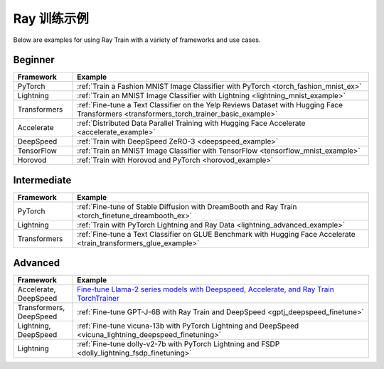 .. _train-examples:

Ray 训练示例
==================

.. Organize example .rst files in the same manner as the
   .py files in ray/python/ray/train/examples.

Below are examples for using Ray Train with a variety of frameworks and use cases.

Beginner
--------

.. list-table::
  :widths: 1 5
  :header-rows: 1

  * - Framework
    - Example
  * - PyTorch
    - :ref:`Train a Fashion MNIST Image Classifier with PyTorch <torch_fashion_mnist_ex>`
  * - Lightning
    - :ref:`Train an MNIST Image Classifier with Lightning <lightning_mnist_example>`
  * - Transformers
    - :ref:`Fine-tune a Text Classifier on the Yelp Reviews Dataset with Hugging Face Transformers <transformers_torch_trainer_basic_example>`
  * - Accelerate
    - :ref:`Distributed Data Parallel Training with Hugging Face Accelerate <accelerate_example>`
  * - DeepSpeed
    - :ref:`Train with DeepSpeed ZeRO-3 <deepspeed_example>`
  * - TensorFlow
    - :ref:`Train an MNIST Image Classifier with TensorFlow <tensorflow_mnist_example>`
  * - Horovod
    - :ref:`Train with Horovod and PyTorch <horovod_example>`

Intermediate
------------

.. list-table::
  :widths: 1 5
  :header-rows: 1

  * - Framework
    - Example
  * - PyTorch
    - :ref:`Fine-tune of Stable Diffusion with DreamBooth and Ray Train <torch_finetune_dreambooth_ex>`
  * - Lightning
    - :ref:`Train with PyTorch Lightning and Ray Data <lightning_advanced_example>`
  * - Transformers
    - :ref:`Fine-tune a Text Classifier on GLUE Benchmark with Hugging Face Accelerate <train_transformers_glue_example>`


Advanced
--------

.. list-table::
  :widths: 1 5
  :header-rows: 1

  * - Framework
    - Example
  * - Accelerate, DeepSpeed
    - `Fine-tune Llama-2 series models with Deepspeed, Accelerate, and Ray Train TorchTrainer <https://github.com/ray-project/ray/tree/master/doc/source/templates/04_finetuning_llms_with_deepspeed>`_
  * - Transformers, DeepSpeed
    - :ref:`Fine-tune GPT-J-6B with Ray Train and DeepSpeed <gptj_deepspeed_finetune>`
  * - Lightning, DeepSpeed
    - :ref:`Fine-tune vicuna-13b with PyTorch Lightning and DeepSpeed <vicuna_lightning_deepspeed_finetuning>`
  * - Lightning
    - :ref:`Fine-tune dolly-v2-7b with PyTorch Lightning and FSDP <dolly_lightning_fsdp_finetuning>`
